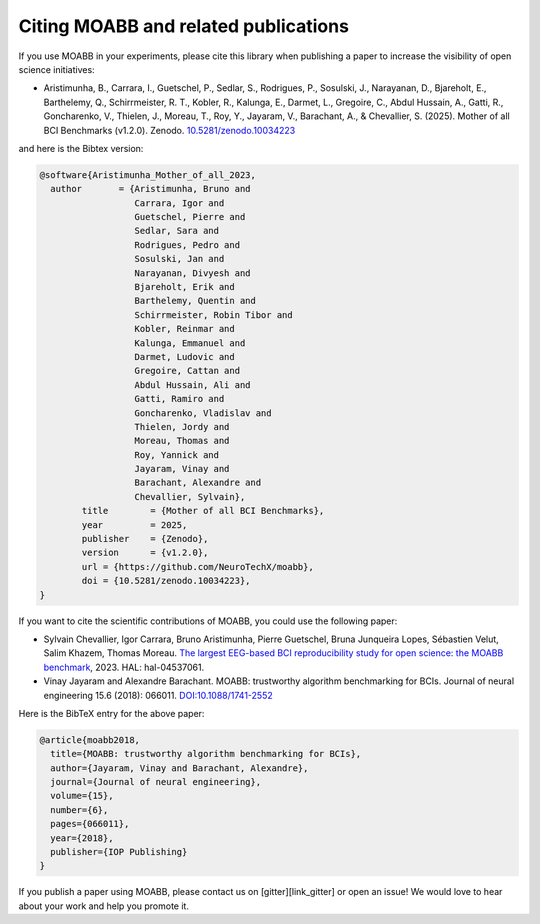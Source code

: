 Citing MOABB and related publications
============================================

If you use MOABB in your experiments, please cite this library when
publishing a paper to increase the visibility of open science initiatives:

-  Aristimunha, B., Carrara, I., Guetschel, P., Sedlar, S., Rodrigues, P., Sosulski, J., Narayanan, D., Bjareholt, E., Barthelemy, Q., Schirrmeister, R. T., Kobler, R., Kalunga, E., Darmet, L., Gregoire, C., Abdul Hussain, A., Gatti, R., Goncharenko, V., Thielen, J., Moreau, T., Roy, Y., Jayaram, V., Barachant, A., & Chevallier, S. (2025). Mother of all BCI Benchmarks (v1.2.0). Zenodo. `10.5281/zenodo.10034223 <https://www.doi.org/10.5281/zenodo.10034223>`__

and here is the Bibtex version:

.. code-block:: bibtex

    @software{Aristimunha_Mother_of_all_2023,
      author       = {Aristimunha, Bruno and
                      Carrara, Igor and
                      Guetschel, Pierre and
                      Sedlar, Sara and
                      Rodrigues, Pedro and
                      Sosulski, Jan and
                      Narayanan, Divyesh and
                      Bjareholt, Erik and
                      Barthelemy, Quentin and
                      Schirrmeister, Robin Tibor and
                      Kobler, Reinmar and
                      Kalunga, Emmanuel and
                      Darmet, Ludovic and
                      Gregoire, Cattan and
                      Abdul Hussain, Ali and
                      Gatti, Ramiro and
                      Goncharenko, Vladislav and
                      Thielen, Jordy and
                      Moreau, Thomas and
                      Roy, Yannick and
                      Jayaram, Vinay and
                      Barachant, Alexandre and
                      Chevallier, Sylvain},
            title        = {Mother of all BCI Benchmarks},
            year         = 2025,
            publisher    = {Zenodo},
            version      = {v1.2.0},
            url = {https://github.com/NeuroTechX/moabb},
            doi = {10.5281/zenodo.10034223},
    }

If you want to cite the scientific contributions of MOABB, you could use the following paper:

-  Sylvain Chevallier, Igor Carrara, Bruno Aristimunha, Pierre Guetschel, Bruna Junqueira Lopes, Sébastien Velut, Salim Khazem, Thomas Moreau. `The largest EEG-based BCI reproducibility study for open science: the MOABB benchmark <https://cnrs.hal.science/hal-04537061/>`__, 2023. HAL: hal-04537061.

-  Vinay Jayaram and Alexandre Barachant. MOABB: trustworthy algorithm
   benchmarking for BCIs. Journal of neural engineering 15.6 (2018):
   066011. `DOI:10.1088/1741-2552 <https://doi.org/10.1088/1741-2552/aadea0>`__

Here is the BibTeX entry for the above paper:

.. code-block:: bibtex

   @article{moabb2018,
     title={MOABB: trustworthy algorithm benchmarking for BCIs},
     author={Jayaram, Vinay and Barachant, Alexandre},
     journal={Journal of neural engineering},
     volume={15},
     number={6},
     pages={066011},
     year={2018},
     publisher={IOP Publishing}
   }

If you publish a paper using MOABB, please contact us on [gitter][link_gitter] or open an
issue! We would love to hear about your work and help you promote it.
